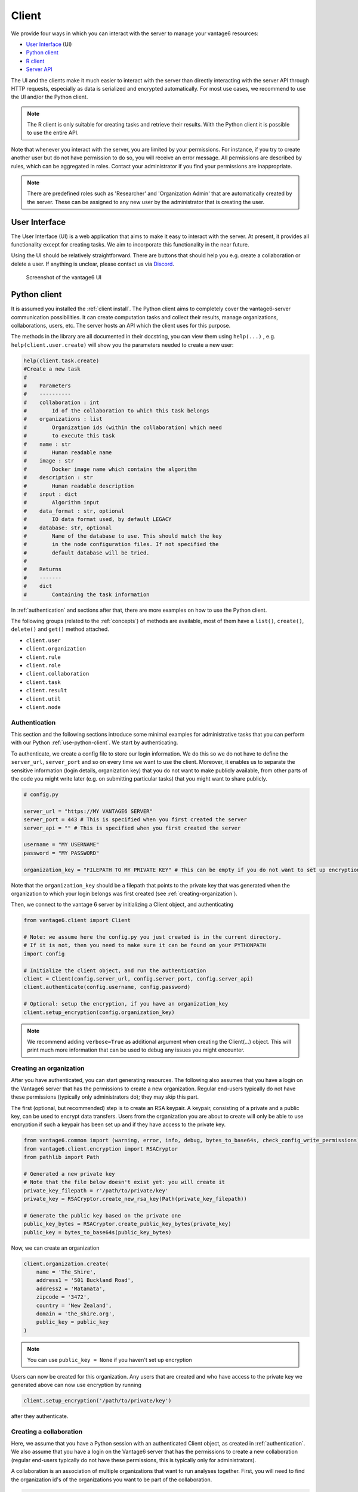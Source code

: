 Client
======

We provide four ways in which you can interact with the server to manage
your vantage6 resources:

-  `User Interface <user-interface.md>`__ (UI)
-  `Python client <python-client/>`__
-  `R client <r-client.md>`__
-  `Server API <server-api.md>`__

.. todo fix links above

The UI and the clients make it much easier to interact with the server
than directly interacting with the server API through HTTP requests,
especially as data is serialized and encrypted automatically. For most
use cases, we recommend to use the UI and/or the Python client.

.. note::
    The R client is only suitable for creating tasks and retrieve their results.
    With the Python client it is possible to use the entire API.

Note that whenever you interact with the server, you are limited by your
permissions. For instance, if you try to create another user but do not
have permission to do so, you will receive an error message. All
permissions are described by rules, which can be aggregated in roles.
Contact your administrator if you find your permissions are
inappropriate.

.. note::
    There are predefined roles such as 'Researcher' and 'Organization Admin'
    that are automatically created by the server. These can be assigned to any
    new user by the administrator that is creating the user.

User Interface
--------------

The User Interface (UI) is a web application that aims to make it easy
to interact with the server. At present, it provides all functionality
except for creating tasks. We aim to incorporate this functionality in
the near future.

Using the UI should be relatively straightforward. There are buttons
that should help you e.g. create a collaboration or delete a user. If
anything is unclear, please contact us via
`Discord <https://discord.com/invite/yAyFf6Y>`__.


.. figure:: /images/ui-screenshot.png

    Screenshot of the vantage6 UI

.. _use-python-client:

Python client
-------------

It is assumed you installed the :ref:`client install`. The Python client
aims to completely cover the vantage6-server communication
possibilities. It can create computation tasks and collect their
results, manage organizations, collaborations, users, etc. The server
hosts an API which the client uses for this purpose.

The methods in the library are all
documented in their docstring, you can view them using ``help(...)`` ,
e.g. ``help(client.user.create)`` will show you the parameters needed to
create a new user:

.. raw:: html

   <details>
   <summary><a>Example help function</a></summary>

.. code:: python

   help(client.task.create)
   #Create a new task
   #
   #    Parameters
   #    ----------
   #    collaboration : int
   #        Id of the collaboration to which this task belongs
   #    organizations : list
   #        Organization ids (within the collaboration) which need
   #        to execute this task
   #    name : str
   #        Human readable name
   #    image : str
   #        Docker image name which contains the algorithm
   #    description : str
   #        Human readable description
   #    input : dict
   #        Algorithm input
   #    data_format : str, optional
   #        IO data format used, by default LEGACY
   #    database: str, optional
   #        Name of the database to use. This should match the key
   #        in the node configuration files. If not specified the
   #        default database will be tried.
   #
   #    Returns
   #    -------
   #    dict
   #        Containing the task information

.. raw:: html

   </details>

In :ref:`authentication` and sections after that, there are more examples on
how to use the Python client.

The following groups (related to the :ref:`concepts`) of methods are
available, most of them have a ``list()``, ``create()``, ``delete()``
and ``get()`` method attached.

-  ``client.user``
-  ``client.organization``
-  ``client.rule``
-  ``client.role``
-  ``client.collaboration``
-  ``client.task``
-  ``client.result``
-  ``client.util``
-  ``client.node``

.. _authentication:

Authentication
++++++++++++++

This section and the following sections introduce some minimal examples for
administrative tasks that you can perform with our Python
:ref:`use-python-client`. We start by authenticating.

To authenticate, we create a config file to store our login information.
We do this so we do not have to define the ``server_url``,
``server_port`` and so on every time we want to use the client.
Moreover, it enables us to separate the sensitive information (login
details, organization key) that you do not want to make publicly
available, from other parts of the code you might write later (e.g. on
submitting particular tasks) that you might want to share publicly.

.. code:: python

   # config.py

   server_url = "https://MY VANTAGE6 SERVER"
   server_port = 443 # This is specified when you first created the server
   server_api = "" # This is specified when you first created the server

   username = "MY USERNAME"
   password = "MY PASSWORD"

   organization_key = "FILEPATH TO MY PRIVATE KEY" # This can be empty if you do not want to set up encryption

Note that the ``organization_key`` should be a filepath that points to
the private key that was generated when the organization to which your
login belongs was first created (see :ref:`creating-organization`).

Then, we connect to the vantage 6 server by initializing a Client
object, and authenticating

.. code:: python

   from vantage6.client import Client

   # Note: we assume here the config.py you just created is in the current directory.
   # If it is not, then you need to make sure it can be found on your PYTHONPATH
   import config

   # Initialize the client object, and run the authentication
   client = Client(config.server_url, config.server_port, config.server_api)
   client.authenticate(config.username, config.password)

   # Optional: setup the encryption, if you have an organization_key
   client.setup_encryption(config.organization_key)

.. note::
    We recommend adding ``verbose=True`` as additional argument when creating
    the Client(…) object. This will print much more information that can be
    used to debug any issues you might encounter.

.. _creating-organization:

Creating an organization
++++++++++++++++++++++++

After you have authenticated, you can start generating resources. The following
also assumes that you have a login on the Vantage6 server that has the
permissions to create a new organization. Regular end-users typically do
not have these permissions (typically only administrators do); they may skip
this part.

The first (optional, but recommended) step is to create an RSA keypair.
A keypair, consisting of a private and a public key, can be used to
encrypt data transfers. Users from the organization you are about to
create will only be able to use encryption if such a keypair has been
set up and if they have access to the private key.

.. code:: python

   from vantage6.common import (warning, error, info, debug, bytes_to_base64s, check_config_write_permissions)
   from vantage6.client.encryption import RSACryptor
   from pathlib import Path

   # Generated a new private key
   # Note that the file below doesn't exist yet: you will create it
   private_key_filepath = r'/path/to/private/key'
   private_key = RSACryptor.create_new_rsa_key(Path(private_key_filepath))

   # Generate the public key based on the private one
   public_key_bytes = RSACryptor.create_public_key_bytes(private_key)
   public_key = bytes_to_base64s(public_key_bytes)

Now, we can create an organization

.. code:: python

   client.organization.create(
       name = 'The_Shire',
       address1 = '501 Buckland Road',
       address2 = 'Matamata',
       zipcode = '3472',
       country = 'New Zealand',
       domain = 'the_shire.org',
       public_key = public_key
   )

.. note::
    You can use ``public_key = None`` if you haven't set up encryption

Users can now be created for this organization. Any users that are
created and who have access to the private key we generated above can
now use encryption by running

.. code:: python

   client.setup_encryption('/path/to/private/key')

after they authenticate.

Creating a collaboration
++++++++++++++++++++++++

Here, we assume that you have a Python session with an authenticated
Client object, as created in :ref:`authentication`. We
also assume that you have a login on the Vantage6 server that has the
permissions to create a new collaboration (regular end-users typically
do not have these permissions, this is typically only for
administrators).

A collaboration is an association of multiple
organizations that want to run analyses together.
First, you will need to find the organization id's of the organizations
you want to be part of the collaboration.

.. code:: python

   client.organization.list(fields=['id', 'name'])

Once you know the id's of the organizations you want in the
collaboration (e.g. 1 and 2), you can create the collaboration:

.. code:: python

   collaboration_name = "fictional_collab"
   organization_ids = [1,2] # the id's of the respective organizations
   client.collaboration.create(name = collaboration_name,
                               organizations = organization_ids,
                               encrypted = True)

Note that a collaboration can require participating organizations to use
encryption, by passing the ``encrypted = True`` argument (as we did
above) when creating the collaboration. It is recommended to do so, but
requires that a keypair was created when :ref:`creating-organization`
and that each user of that
organization has access to the private key so that they can run the
``client.setup_encryption(...)`` command after
:ref:`authentication`.

.. _register-node:

Registering a node
++++++++++++++++++

Here, we again assume that you have a Python session with an authenticated
Client object, as created in :ref:`authentication`, and that you have a login
that has the permissions to create a new node (regular end-users typically do not
have these permissions, this is typically only for administrators).

A node is associated with both a collaboration and an organization (see
:ref:`concepts`). You will need to find
the collaboration and organization id's for the node you want to
register:

.. code:: python

   client.organization.list(fields=['id', 'name'])
   client.collaboration.list(fields=['id', 'name'])

Then, we register a node with the desired organization and
collaboration. In this example, we create a node for the organization
with id 1 and collaboration with id 1.

.. code:: python

   # A node is associated with both a collaboration and an organization
   organization_id = 1
   collaboration_id = 1
   api_key = client.node.create(collaboration = collaboration_id, organization = organization_id)
   print(f"Registered a node for collaboration with id {collaboration_id}, organization with id {organization_id}. The API key that was generated for this node was {api_key}")

Remember to save the ``api_key`` that is returned here, since you will
need it when `configuring the
node <../../running-the-node/configuration.md>`__.

.. todo fix ref above

Creating a task
+++++++++++++++

**Preliminaries**

Here we assume that

-  you have a Python session with an authenticated Client object, as
   created in :ref:`authentication`.
-  you already have the algorithm you want to run available as a
   container in a docker registry (see
   `here <https://vantage6.discourse.group/t/developing-a-new-algorithm/31>`__
   for more details on developing your own algorithm)
-  the nodes are configured to look at the right database

In this manual, we'll use the averaging algorithm from
``harbor2.vantage6.ai/demo/average``, so the second requirement is met.
This container assumes a comma-separated (\*.csv) file as input, and will
compute the average over one of the named columns. We'll assume the
nodes in your collaboration have been configured to look at a
comma-separated database, i.e. their config contains something like

::

     databases:
         default: /path/to/my/example.csv
         my_other_database: /path/to/my/example2.csv

so that the third requirement is also met. As an end-user running the
algorithm, you'll need to align with the node owner about which database
name is used for the database you are interested in. For more info on
configuring the nodes, see `configuring the
node <../../running-the-node/configuration.md>`__.

.. todo fix ref above

**Determining which collaboration / organizations to create a task for**

First, you'll want to determine which collaboration to submit this task
to, and which organizations from this collaboration you want to be
involved in the analysis

.. code:: python

   >>> client.collaboration.list(fields=['id', 'name', 'organizations'])
   [
    {'id': 1, 'name': 'example_collab1',
    'organizations': [
        {'id': 2, 'link': '/api/organization/2', 'methods': ['GET', 'PATCH']},
        {'id': 3, 'link': '/api/organization/3', 'methods': ['GET', 'PATCH']},
        {'id': 4, 'link': '/api/organization/4', 'methods': ['GET', 'PATCH']}
    ]}
   ]

In this example, we see that the collaboration called ``example_collab1``
has three organizations associated with it, of which the organization
id's are ``2``, ``3`` and ``4``. To figure out the names of these
organizations, we run:

.. code:: python

   >>> client.organization.list(fields=['id', 'name'])
   [{'id': 1, 'name': 'root'}, {'id': 2, 'name': 'example_org1'},
    {'id': 3, 'name': 'example_org2'}, {'id': 4, 'name': 'example_org3'}]

i.e. this collaboration consists of the organizations ``example_org1``
(with id ``2``), ``example_org2`` (with id ``3``) and ``example_org3``
(with id ``4``).

**Creating a task that runs the master algorithm**

Now, we have two options: create a task that will run the master
algorithm (which runs on one node and may spawns subtasks on other nodes),
or create a task that will (only) run the RPC methods (which are run
on each node). Typically, the RPC methods only run the node local analysis
(e.g. compute the averages per node), whereas the master algorithms
performs aggregation of those results as well (e.g. starts the node
local analyses and then also computes the overall average). First, let
us create a task that runs the master algorithm of the
``harbor2.vantage6.ai/demo/average`` container

.. code:: python

   input_ = {'method': 'master',
             'kwargs': {'column_name': 'age'},
             'master': True}

   average_task = client.task.create(collaboration=1,
                                     organizations=[2,3],
                                     name="an-awesome-task",
                                     image="harbor2.vantage6.ai/demo/average",
                                     description='',
                                     input=input_,
                                     data_format='json')

Note that the ``kwargs`` we specified in the ``input_`` are specific to
this algorithm: this algorithm expects an argument ``column_name`` to be
defined, and will compute the average over the column with that name.
Furthermore, note that here we created a task for collaboration with id
``1`` (i.e. our ``example_collab1``) and the organizations with id ``2``
and ``3`` (i.e. ``example_org1`` and ``example_org2``). I.e. the
algorithm need not necessarily be run on *all* the organizations
involved in the collaboration. Finally, note that
``client.task.create()`` has an optional argument called ``database``.
Suppose that we would have wanted to run this analysis on the database
called ``my_other_database`` instead of the ``default`` database, we
could have specified an additional ``database = 'my_other_database'``
argument. Check ``help(client.task.create)`` for more information.

**Creating a task that runs the RPC algorithm**

You might be interested to know output of the RPC algorithm (in this
example: the averages for the 'age' column for each node). In that case,
you can run only the RPC algorithm, omitting the aggregation that the
master algorithm will normally do:

.. code:: python

   input_ = {'method': 'average_partial',
             'kwargs': {'column_name': 'age'},
             'master': False}

   average_task = client.task.create(collaboration=1,
                                     organizations=[2,3],
                                     name="an-awesome-task",
                                     image="harbor2.vantage6.ai/demo/average",
                                     description='',
                                     input=input_,
                                     data_format='json')

**Inspecting the results**

Of course, it will take a little while to run your algorithm. You can
use the following code snippet to run a loop that checks the server
every 3 seconds to see if the task has been completed:

.. code:: python

   print("Waiting for results")
   task_id = average_task['id']
   task_info = client.task.get(task_id)
   while not task_info.get("complete"):
       task_info = client.task.get(task_id, include_results=True)
       print("Waiting for results")
       time.sleep(3)

   print("Results are ready!")

When the results are in, you can get the result_id from the task object:

.. code:: python

   result_id = task_info['id']

and then retrieve the results

.. code:: python

   result_info = client.result.list(task=result_id)

The number of results may be different depending on what you run, but
for the master algorithm in this example, we can retrieve it using:

.. code:: python

   >>> result_info['data'][0]['result']
   {'average': 53.25}

while for the RPC algorithm, dispatched to two nodes, we can retrieve it
using

.. code:: python

   >>> result_info['data'][0]['result']
   {'sum': 253, 'count': 4}
   >>> result_info['data'][1]['result']
   {'sum': 173, 'count': 4}

R Client
--------

It is assumed you installed the :ref:`r client install`. The R client can
create tasks and retrieve their results. If you want to do more
administrative tasks, either use the API directly or use the
:ref:`use-python-client`.

Initialization of the R client can be done by:

.. code:: r

   setup.client <- function() {
     # Username/password should be provided by the administrator of
     # the server.
     username <- "username@example.com"
     password <- "password"

     host <- 'https://petronas.vantage6.ai:443'
     api_path <- ''

     # Create the client & authenticate
     client <- vtg::Client$new(host, api_path=api_path)
     client$authenticate(username, password)

     return(client)
   }

   # Create a client
   client <- setup.client()

Then this client can be used for the different algorithms. Refer to the
README in the repository on how to call the algorithm. Usually this
includes installing some additional client-side packages for the
specific algorithm you are using.

.. warning::
    The R client is subject to change. We aim to make it more similar to the
    Python client.

Example
+++++++

This example shows how to run the vantage6 implementation of a federated Cox
Proportional Hazard regression model. First you need to install the client side
of the algorithm by:

.. code:: r

   devtools::install_github('iknl/vtg.coxph', subdir="src")

This is the code to run the coxph:

.. code:: r

   print( client$getCollaborations() )

   # Should output something like this:
   #   id     name
   # 1  1 ZEPPELIN
   # 2  2 PIPELINE

   # Select a collaboration
   client$setCollaborationId(1)

   # Define explanatory variables, time column and censor column
   expl_vars <- c("Age","Race2","Race3","Mar2","Mar3","Mar4","Mar5","Mar9",
                  "Hist8520","hist8522","hist8480","hist8501","hist8201",
                  "hist8211","grade","ts","nne","npn","er2","er4")
   time_col <- "Time"
   censor_col <- "Censor"

   # vtg.coxph contains the function `dcoxph`.
   result <- vtg.coxph::dcoxph(client, expl_vars, time_col, censor_col)


Server API
----------

The server API is documented in the path ``https://SERVER[/api_path]/apidocs``.
For Petronas, the API docs can thus be found at
https://petronas.vantage6.ai/apidocs.

This page will show you which API
endpoints exist and how you can use them. All endpoints communicate via
HTTP requests, so you can communicate with them using any platform or
programming language that supports HTTP requests.
